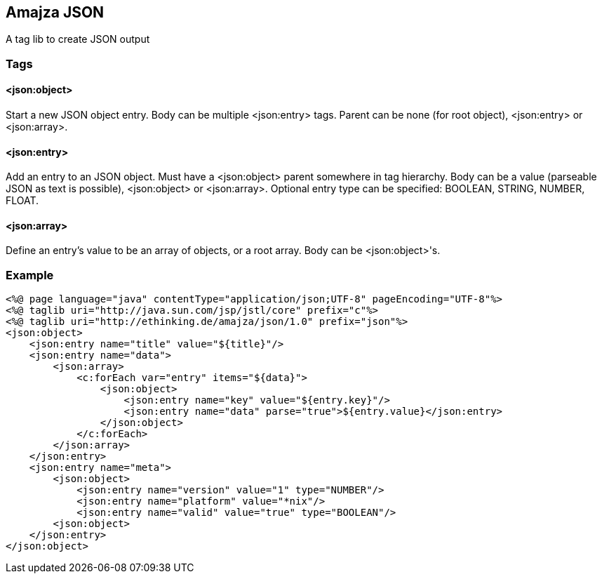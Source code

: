 == Amajza JSON

A tag lib to create JSON output

=== Tags

==== <json:object>

Start a new JSON object entry. Body can be multiple <json:entry> tags. Parent can be none (for root object), <json:entry> or <json:array>. 

==== <json:entry>

Add an entry to an JSON object. Must have a <json:object> parent somewhere in tag hierarchy. Body can be a value (parseable JSON as text is possible), <json:object> or <json:array>.  
Optional entry type can be specified: BOOLEAN, STRING, NUMBER, FLOAT.

==== <json:array>

Define an entry's value to be an array of objects, or a root array. Body can be <json:object>'s.

=== Example

[source,xml]
----
<%@ page language="java" contentType="application/json;UTF-8" pageEncoding="UTF-8"%>
<%@ taglib uri="http://java.sun.com/jsp/jstl/core" prefix="c"%>
<%@ taglib uri="http://ethinking.de/amajza/json/1.0" prefix="json"%>
<json:object>
    <json:entry name="title" value="${title}"/>
    <json:entry name="data">
        <json:array>
            <c:forEach var="entry" items="${data}">
                <json:object>
                    <json:entry name="key" value="${entry.key}"/>
                    <json:entry name="data" parse="true">${entry.value}</json:entry>
                </json:object>
            </c:forEach>
        </json:array>
    </json:entry>
    <json:entry name="meta">
        <json:object>
            <json:entry name="version" value="1" type="NUMBER"/>
            <json:entry name="platform" value="*nix"/>
            <json:entry name="valid" value="true" type="BOOLEAN"/>
        <json:object>
    </json:entry>
</json:object>
----